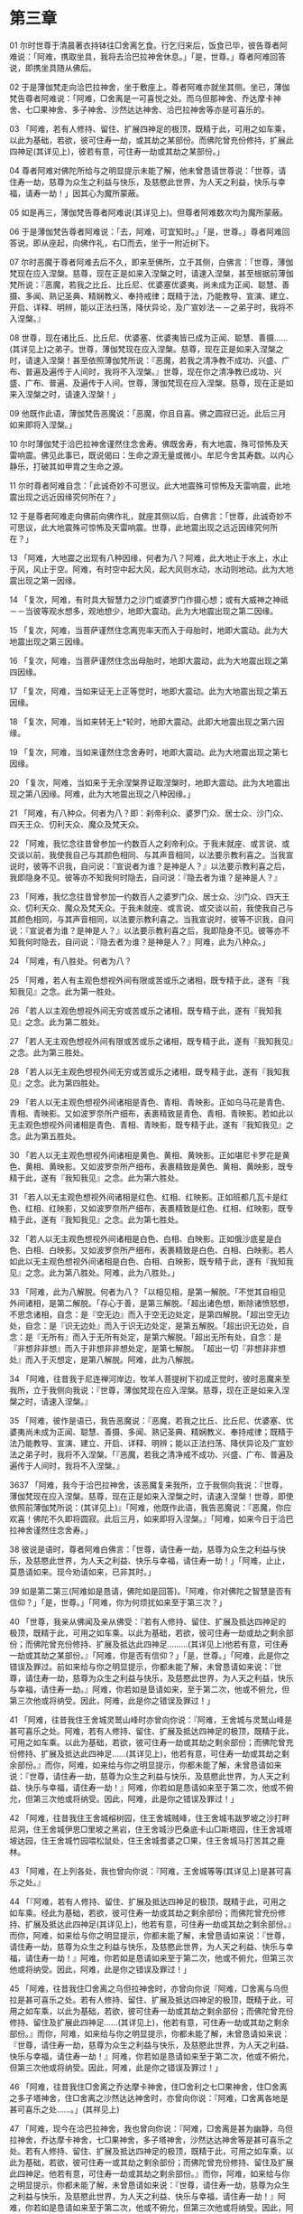 * 第三章


01 尔时世尊于清晨著衣持钵往□舍离乞食。行乞归来后，饭食已毕，彼告尊者阿难说：「阿难，携取坐具，我将去洽巴拉神舍休息。」「是，世尊。」尊者阿难回答说，即携坐具随从佛后。

02 于是薄伽梵走向洽巴拉神舍，坐于敷座上。尊者阿难亦就坐其侧。坐已，薄伽梵告尊者阿难说：「阿难，□舍离是一可喜悦之处。而乌但那神舍、乔达摩卡神舍、七□果神舍、多子神舍、沙然达达神舍、洽巴拉神舍等亦是可喜乐的。

03 「阿难，若有人修持、留住、扩展四神足的极顶，既精于此，可用之如车乘，以此为基础，若欲，彼可住寿一劫，或其劫之某部份。而佛陀曾充份修持，扩展此四神足(其详见上)，彼若有意，可住寿一劫或其劫之某部份。」

04 尊者阿难对佛陀所给与之明显提示未能了解，他未曾恳请世尊说：「世尊，请住寿一劫，慈尊为众生之利益与快乐，及慈愍此世界，为人天之利益，快乐与幸福，请寿一劫！」因其心为魔所蒙蔽。

05 如是再三，薄伽梵告尊者阿难说(其详见上)。但尊者阿难数次均为魔所蒙蔽。

06 于是薄伽梵告尊者阿难说：「去，阿难，可宜知时。」「是，世尊。」尊者阿难回答说。即从座起，向佛作礼，右□而去，坐于一附近树下。

07 尔时恶魔于尊者阿难去后不久，即来至佛所，立于其侧，白佛言：「世尊，薄伽梵现在应入涅槃。慈尊，现在正是如来入涅槃之时，请速入涅槃，甚至根据前薄伽梵所说：『恶魔，若我之比丘、比丘尼、优婆塞优婆夷，尚未成为正闻、聪慧、善摄、多闻、熟记圣典、精娴教义、奉持戒律；既精于法，乃能教导、宣演、建立、开启、详释、明辨，能以正法扫荡，降伏异论，及广宣妙法－－之弟子时，我将不入涅槃。』

08 世尊，现在诸比丘、比丘尼、优婆塞、优婆夷皆已成为正闻、聪慧、善摄……(其详见上)之弟子。世尊，薄伽梵现在应入涅槃。慈尊，现在正是如来入涅槃之时，请速入涅槃！甚至依照薄伽梵所说：『恶魔，若我之清净教不成功、兴盛、广布、普遍及遍传于人间时，我将不入涅槃。』世尊，现在你之清净教已成功、兴盛、广布、普遍、及遍传于人间。世尊，薄伽梵现在应入涅槃。慈尊，现在正是如来入涅槃之时，请速入涅槃！」

09 他既作此语，薄伽梵告恶魔说：「恶魔，你且自喜。佛之圆寂已近。此后三月如来即将入涅槃。」

10 尔时薄伽梵于洽巴拉神舍谨然住念舍寿。佛既舍寿，有大地震，殊可惊怖及天雷响震。佛见此事已，既说偈曰：生命之源无量或微小。牟尼今舍其寿数。以内心静乐，打破其如甲胄之生命之源。

11 尔时尊者阿难自念：「此诚奇妙不可思议。此大地震殊可惊怖及天雷响震，此地震出现之远近因缘究何所在？」

12 于是尊者阿难走向佛前向佛作礼，就座其侧以后，白佛言：「世尊，此诚奇妙不可思议，此大地震殊可惊怖及天雷响震。世尊，此地震出现之远近因缘究何所在？」

13 「阿难，大地震之出现有八种因缘，何者为八？阿难，此大地止于水上，水止于风，风止于空。阿难，有时空中起大风，起大风则水动，水动则地动。此为大地震出现之第一因缘。

14 「复次，阿难，有时具大智慧力之沙门或婆罗门作摄心想；或有大威神之神祗－－当彼等观水想多，观地想少，地即大震动。此为大地震出现之第二因缘。

15 「复次，阿难，当菩萨谨然住念离兜率天而入于母胎时，地即大震动。此为大地震出现之第三因缘。

16 「复次，阿难，当菩萨谨然住念出母胎时，地即大震动，此为大地震出现之第四因缘。

17 「复次，阿难，当如来证无上正等觉时，地即大震动。此为大地震出现之第五因缘。

18 「复次，阿难，当如来转无上*轮时，地即大震动。此即大地震出现之第六因缘。

19 「复次，阿难，当如来谨然住念舍寿时，地即大震动。此为大地震出现之第七因缘。

20 「复次，阿难，当如来于无余涅槃界证取涅槃时，地即大震动。此为大地震出现之第八因缘。阿难，此为大地震出现之八种因缘。」

21 「阿难，有八种众。何者为八？即：刹帝利众、婆罗门众、居士众、沙门众、四天王众、忉利天众、魔众及梵天众。

22 「阿难，我忆念往昔曾参加一约数百人之刹帝利众。于我未就座、或言说、或交谈以前，我使我自己与其颜色相同、与其声音相同，以法要示教利喜之。当我宣说时，彼等不识我，自问说：『宣说者为谁？是神是人？』以法要示教利喜之后，我即隐身不见。彼等亦不知我何时隐去，自问说：『隐去者为谁？是神是人？』

23 「阿难，我忆念往昔曾参加一约数百人之婆罗门众、居士众、沙门众、四天王众、忉利天众、魔众及梵天众。于我未就座、或言说、或交谈以前，我使我自己与其颜色相同，与其声音相同，以法要示教利喜之。当我宣说时，彼等不识我，自问说：『宣说者为谁？是神是人？』以法要示教利喜之后，我即隐身不见。彼等亦不知我何时隐去，自问说：『隐去者为谁？是神是人？』阿难，此为八种众。」

24 「阿难，有八胜处。何者为八？

25 「阿难，若人有主观色想视外间有限或苦或乐之诸相，既专精于此，遂有『我知我见』之念。此为第一胜处。

26 「若人以主观色想视外间无穷或苦或乐之诸相，既专精于此，遂有『我知我见』之念。此为第二胜处。

27 「若人无主观色想视外间有限或苦或乐之诸相，既专精于此，遂有『我知我见』之念。此为第三胜处。

28 「若人以无主观色想视外间无穷或苦或乐之诸相，既专精于此，遂有『我知我见』之念。此为第四胜处。

29 「若人以无主观色想视外间诸相是青色、青相、青映影。正如乌马花是青色、青相、青映影。又如波罗奈所产细布，表裹精致是青色、青相、青映影。若如此以无主观色想视外间诸相是青色、青相、青映影，既专精于此，遂有『我知我见』之念。此为第五胜处。

30 「若人以无主观色想视外间诸相是黄色、黄相、黄映影。正如堪尼卡罗花是黄色、黄相、黄映影。又如波罗奈所产细布，表裹精致是黄色、黄相、黄映影，既专精于此，遂有『我知我见』之念。此为第六胜处。

31 「若人以无主观色想视外间诸相是红色、红相、红映影。正如班都几瓦卡是红色、红相、红映影，又如波罗奈所产细布，表裹精致是红色、红相、红映影，既专精于此，遂有『我知我见』之念。此为第七胜处。

32 「若人以无主观色想视外间诸相是白色、白相、白映影。正如俄沙底星是白色、白相、白映影。又如波罗奈所产细布，表裹精致是白色、白相、白映影。若人如此以无主观色想视外间诸相是白色、白相、白映影，既专精于此，遂有『我知我见』之念。此为第八胜处。阿难，此为八胜处。」

33 「阿难，此为八解脱。何者为八？「以相见相，是第一解脱。「不觉其自相见外间诸相，是第二解脱。「存心于善，是第三解脱。「超出诸色想，断除诸愤怒想，不思念诸相，自念：是『空无边』而入于空无边处定，是第四解脱。「超出空无边处，自念：是『识无边处』而入于识无边处定，是第五解脱。「超出识无边处，自念：是『无所有』而入于无所有处定，是第六解脱。「超出无所有处，自念：是『非想非非想』而入于非想非非想处定，是第七解脱。　「超出一切『非想非非想处』而入于灭想定，是第八解脱。阿难，此为八解脱。

34 「阿难，往昔我于尼连禅河岸边，牧羊人菩提树下初成正觉时，彼时恶魔来至我所，立于我侧向我说：『世尊，薄伽梵现在应入涅槃。慈尊，现在正是如来入涅槃之时，请速入涅槃。』

35 「阿难，彼作是语已，我告恶魔说：『恶魔，若我之比丘、比丘尼、优婆塞、优婆夷尚未成为正闻、聪慧、善摄、多闻、熟记圣典、精娴教义、奉持戒律；既精于法乃能教导、宣演、建立、开启、详释、明辨；能以正法扫荡、降伏异论及广宣妙法之弟子时，我将不入涅槃。「『恶魔，若我之清净戒不成功、兴盛、广布、普遍及遍传于人间时，我将不入涅槃。』

3637 「阿难，我今于洽巴拉神舍，该恶魔复来我所，立于我侧向我说：『世尊，薄伽梵现在应入涅槃。慈尊，现在正是如来入涅槃之时，请速入涅槃！世尊，即使依照前薄伽梵所说：(其详见上)』「阿难，他既作此语，我告恶魔说：『恶魔，你应欢喜！佛陀不久即将圆寂。此后三月，如来即将入涅槃。』「阿难，如来今日于洽巴拉神舍谨然住念舍寿。」

38 彼说是语时，尊者阿难白佛言：「世尊，请住寿一劫，慈尊为众生之利益与快乐，及慈愍此世界，为人天之利益、快乐与幸福，请住寿一劫！」「阿难，止止，莫恳请如来。现今劝请如来，已非其时。」

39 如是第二第三(阿难如是恳请，佛陀如是回答)。「阿难，你对佛陀之智慧是否有信仰？」「是，世尊。」「阿难，你为何烦扰如来至于第三次？」

40 「世尊，我亲从佛闻及亲从佛受：『若有人修持、留住、扩展及抵达四神足的极顶，既精于此，可用之如车乘。以此为基础，若欲，彼可住寿一劫或劫之剩余部份；而佛陀曾充份修持、扩展及抵达此四神足………(其详见上)他若有意，可住寿一劫或其劫之某部份。』「阿难，你是否有信仰？」「是，世尊。」「阿难，此是你之错误及罪过。前如来给与你之明显提示，你都未能了解，未曾恳请如来说：『世尊，请住寿一劫，慈尊为众生之利益与快乐，及慈愍此世界，为人天之利益，快乐与幸福，请住寿一劫。』阿难，你若如是垦请如来，至于第二次，他或不俯允，但第三次他或将纳受。因此，阿难，此是你之错误及罪过！」

41 「阿难，往昔我住王舍城灵鹫山峰时亦曾向你说：『阿难，王舍城与灵鹫山峰是甚可喜乐之处。阿难，若有人修持、留住、扩展及抵达四神足的极顶，既精于此，可用之如车乘。以此为基础，若欲，彼可住寿一劫或其劫之剩余部份；而佛陀曾充份修持、扩展及抵达此四神足……(其详见上)，他若有意，可住寿一劫或其劫之剩余部份。』而你，阿难，如来给与你之明显提示，你都未能了解，未曾恳请如来说：『世尊，请住寿一劫，慈尊为众生之利益与快乐，及慈愍此世界，为人天之利益、快乐与幸福，请住寿一劫！』阿难，你若如是恳请如来至于第二次，他或不俯允，但第三次他或将纳受。因此，阿难，此是你之错误及罪过！」

42 「阿难，往昔我住王舍城榕树园，住王舍城贼峰，住王舍城韦跋罗坡之沙打畔尼洞，住王舍城伊思□里坡之黑岩，住王舍城沙巴桑底卡山□斯塔园，住王舍城塔坡达园，住王舍城竹园喂松鼠处，住王舍城耆婆之□果，住王舍城马打苦其之鹿林。

43 「阿难，在上列各处，我也曾向你说：『阿难，王舍城等等(其详见上)是甚可喜乐之处。』

44 「『阿难，若有人修持、留住、扩展及抵达四神足的极顶，既精于此，可用之如车乘。经此为基础，若欲，彼可住寿一劫或其劫之剩余部份；而佛陀曾充份修持、扩展及抵达此四神足(其详见上)，他若有意，可住寿一劫或其劫之剩余部份。』而你，阿难，如来给与你之明显提示，你都未能了解，未曾恳请如来说：『世尊，请住寿一劫，慈尊为众生之利益与快乐，及慈愍此世界，为人天之利益、快乐与幸福，请住寿一劫！』阿难，你若如是恳请如来至于第二次，他或不俯允，但第三次他或将纳受。因此，阿难，此是你之错误及罪过！」

45 「阿难，往昔我住□舍离之乌但拉神舍时，亦曾向你说『阿难，□舍离与乌但拉是甚可喜乐之处。若有人修持、留住、扩展及抵达四神足的极顶，既精于此，可用之如车乘，以此为基础，若欲，彼可住寿一劫或其劫之剩余部份；而佛陀曾充份修持、留住及扩展此四神足……(其详见上)，他若有意，可住寿一劫或其劫之剩余部份。』而你，阿难，如来给与你之明显提示，你都未能了解，未曾恳请如来说：『世尊，请住寿一劫，慈尊为众生之利益与快乐，及慈愍此世界，为人天之利益、快乐与幸福，请住寿一劫！』阿难，你若如是恳请如来至于第二次，他或不俯允，但第三次他或将纳受。因此，阿难，此是你之错误及罪过！」

46 「阿难，往昔我住□舍离之乔达摩卡神舍，住□舍利之七□果神舍，住□舍离之多子塔神舍，住□舍离之沙然达达神舍时，亦曾向你说：『阿难，□舍离各地是甚可喜乐之处……。」(其祥见上)

47 「阿难，现今在洽巴拉神舍，我也曾向你说：『阿难，□舍离是甚为幽静，乌但拉神舍，乔达摩卡神舍，七□果神舍，多子塔神舍，沙然达达神舍等是甚可喜乐之处。若有人修持、留住、扩展及抵达四神足的极顶，既精于此，可用之如车乘，以此为基础，若欲，彼可住寿一或其劫之剩余部份；而佛陀曾充份修持、留住及扩展此四神足。他若有意，可住寿一劫或其劫之剩余部份。』而你，阿难，如来给与你之明显提示，你都未能了解，未曾恳请如来说：『世尊，请住寿一劫，慈尊为众生之利益与快乐，及慈愍此世界，为人天之利益、快乐与幸福，请住寿一劫！』阿难，你若如是恳请如来至于第二次，他或不俯允，但第三次他或将纳受。因此，阿难，此是你之错误及罪过！」

48 「阿难，是否往昔我曾告诉你说：万物实性如此，其与我们最亲近者将要与我们分别隔离？当一物既生而成形，既具分离必然性，不要其解离，此何可能，且必无此理。阿难，如来已舍弃寿命。且他一言既出：『佛陀之圆寂甚近，此后三月如来即将入涅槃。』如来为生存而食言，应无是处！」「来，阿难，我等去大林的重阁讲堂。」「是，世尊。」尊者阿难回答说。

49 尔时佛陀与尊者阿难走向大林的重阁讲堂。到已，佛告尊者阿难说：「阿难。你往告住在□舍离附近的诸比丘尽集讲堂。」「是，世尊。」尊者阿难回答说。他即往告住在□舍离附近的诸比丘尽会讲堂。回来时他向佛作礼，退立一面说：「世尊，比丘僧众已齐集讲堂，唯圣知时。」

50 于是薄伽梵从座起，走向讲堂，就座已，告诸比丘说：「因此，诸比丘，我所知及为汝等所宣说之法，当善学、善修、善思、善布，因而梵教可以长远住世。此是为众生之利益与快乐，及慈愍此世界，为人天之利益、快乐与幸福。诸比丘，云何为我所知及为汝等所宣说之法，当善学、善修、善思、善布，因而梵教可以长远住世。此是为众生之利益与快乐，及慈愍此世界，为人天之利益、快乐与幸福？盖即：四念处四正勤四神足五根五力七菩提分八圣道诸比丘，此是我所知及为汝等所宣说之法，当善学、善修、善思、善布，因而梵教可以长远住世。此是为众生之利益与快乐，及慈愍此世界，为人天之利益、快乐与幸福。」

51 尔时薄伽梵告诸比丘说：「诸因缘合和法皆归老朽，当精勤取证！如来的圆寂甚近，此后三月，如来即将入涅槃。」薄伽梵说此后，复以偈曰：我之生命已成熟，我之寿命将尽。我将离尔等而去，独依靠我自己。诸比丘当精勤、持净及善思维，应有坚定决心及自观心。谁能勤恳住于法与戒，则超度生命之海，而证得苦尽。
